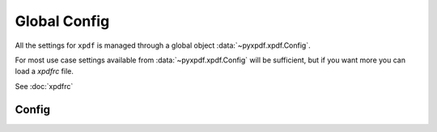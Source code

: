 .. _api_config:

=============
Global Config
=============

All the settings for ``xpdf`` is managed through a global object
:data:`~pyxpdf.xpdf.Config`.

For most use case settings available from :data:`~pyxpdf.xpdf.Config`
will be sufficient, but if you want more you can load a `xpdfrc`
file.

See :doc:`xpdfrc` 


Config 
------

.. autodata:: pyxpdf.xpdf.Config
   :annotation:





